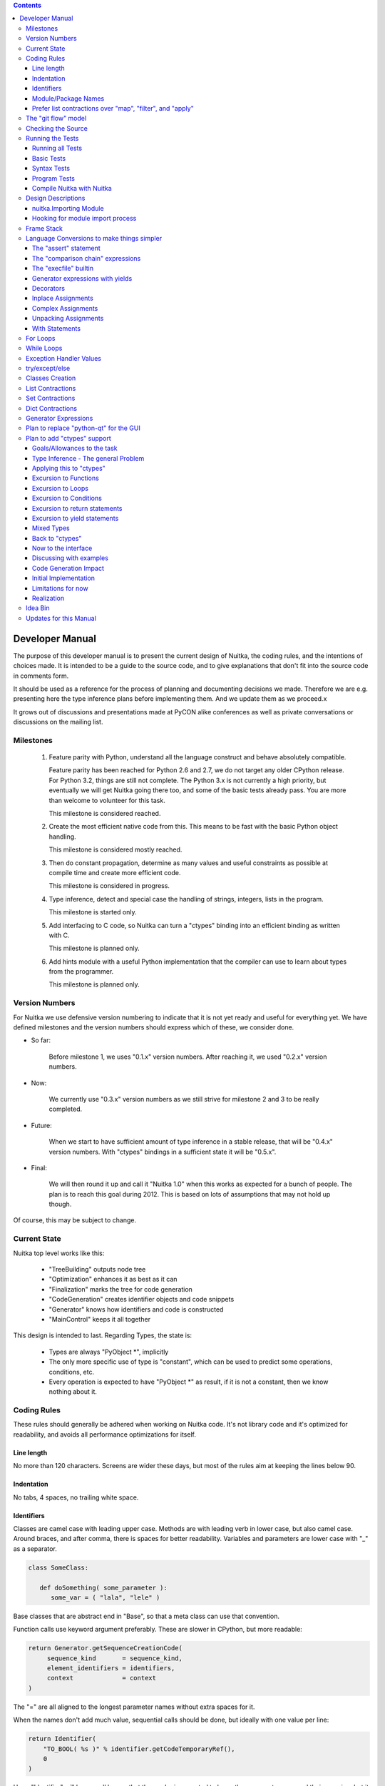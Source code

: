 
.. contents::

.. raw:: pdf

   PageBreak

Developer Manual
~~~~~~~~~~~~~~~~

The purpose of this developer manual is to present the current design of Nuitka, the
coding rules, and the intentions of choices made. It is intended to be a guide to the
source code, and to give explanations that don't fit into the source code in comments
form.

It should be used as a reference for the process of planning and documenting decisions we
made. Therefore we are e.g. presenting here the type inference plans before implementing
them. And we update them as we proceed.x

It grows out of discussions and presentations made at PyCON alike conferences as well as
private conversations or discussions on the mailing list.


Milestones
==========

   1. Feature parity with Python, understand all the language construct and behave
      absolutely compatible.

      Feature parity has been reached for Python 2.6 and 2.7, we do not target any older
      CPython release. For Python 3.2, things are still not complete. The Python 3.x is
      not currently a high priority, but eventually we will get Nuitka going there too,
      and some of the basic tests already pass. You are more than welcome to volunteer for
      this task.

      This milestone is considered reached.

   2. Create the most efficient native code from this. This means to be fast with the
      basic Python object handling.

      This milestone is considered mostly reached.

   3. Then do constant propagation, determine as many values and useful constraints as
      possible at compile time and create more efficient code.

      This milestone is considered in progress.

   4. Type inference, detect and special case the handling of strings, integers, lists in
      the program.

      This milestone is started only.

   5. Add interfacing to C code, so Nuitka can turn a "ctypes" binding into an efficient
      binding as written with C.

      This milestone is planned only.

   6. Add hints module with a useful Python implementation that the compiler can use to
      learn about types from the programmer.

      This milestone is planned only.


Version Numbers
===============

For Nuitka we use defensive version numbering to indicate that it is not yet ready and
useful for everything yet. We have defined milestones and the version numbers should
express which of these, we consider done.

- So far:

   Before milestone 1, we uses "0.1.x" version numbers. After reaching it, we used "0.2.x"
   version numbers.

- Now:

   We currently use "0.3.x" version numbers as we still strive for milestone 2 and 3 to be
   really completed.

- Future:

   When we start to have sufficient amount of type inference in a stable release, that
   will be "0.4.x" version numbers. With "ctypes" bindings in a sufficient state it will
   be "0.5.x".

- Final:

   We will then round it up and call it "Nuitka 1.0" when this works as expected for a
   bunch of people. The plan is to reach this goal during 2012. This is based on lots
   of assumptions that may not hold up though.

Of course, this may be subject to change.


Current State
=============

Nuitka top level works like this:

   - "TreeBuilding" outputs node tree
   - "Optimization" enhances it as best as it can
   - "Finalization" marks the tree for code generation
   - "CodeGeneration" creates identifier objects and code snippets
   - "Generator" knows how identifiers and code is constructed
   - "MainControl" keeps it all together

This design is intended to last. Regarding Types, the state is:

   - Types are always "PyObject \*", implicitly
   - The only more specific use of type is "constant", which can be used to predict some
     operations, conditions, etc.
   - Every operation is expected to have "PyObject \*" as result, if it is not a constant,
     then we know nothing about it.


Coding Rules
============

These rules should generally be adhered when working on Nuitka code. It's not library code
and it's optimized for readability, and avoids all performance optimizations for itself.


Line length
-----------

No more than 120 characters. Screens are wider these days, but most of the rules aim at
keeping the lines below 90.


Indentation
-----------

No tabs, 4 spaces, no trailing white space.


Identifiers
-----------

Classes are camel case with leading upper case. Methods are with leading verb in lower
case, but also camel case. Around braces, and after comma, there is spaces for better
readability. Variables and parameters are lower case with "_" as a separator.

.. code-block:: python

   class SomeClass:

      def doSomething( some_parameter ):
         some_var = ( "lala", "lele" )

Base classes that are abstract end in "Base", so that a meta class can use that
convention.

Function calls use keyword argument preferably. These are slower in CPython, but more
readable:

.. code-block:: python

   return Generator.getSequenceCreationCode(
        sequence_kind       = sequence_kind,
        element_identifiers = identifiers,
        context             = context
   )

The "=" are all aligned to the longest parameter names without extra spaces for it.

When the names don't add much value, sequential calls should be done, but ideally with one
value per line:

.. code-block:: python

    return Identifier(
        "TO_BOOL( %s )" % identifier.getCodeTemporaryRef(),
        0
    )

Here, "Identifier" will be so well known that the reader is expected to know the argument
names and their meaning, but it would be still better to add them.

Contractions should span across multiple lines for increased readability:

.. code-block:: python

   result = [
       "PyObject *decorator_%d" % ( d + 1 )
       for d in
       range( decorator_count )
   ]


Module/Package Names
--------------------

Normal modules are named in camel case with leading upper case, because their of role as
singleton classes. The difference between a module and a class is small enough and in the
source code they are also used similarly.

For the packages, no real code is allowed in them and they must be lower case, like
e.g. "nuitka" or "codegen". This is to distinguish them from the modules.

Packages shall only be used to group packages. In "nuitka.codegen" the code generation
packages are located, while the main interface is "nuitka.codegen.CodeGeneration" and may
then use most of the entries as local imports.

The use of a global package "nuitka", originally introduced by Nicolas, makes the
packaging of Nuitka with "distutils" etc. easier and lowers the requirements on changes to
the "sys.path" if necessary.

.. note::

   There are not yet enough packages inside Nuitka, feel free to propose changes as you
   see fit.

Names of modules should be plurals if they contain classes. Example is "Nodes" contains
"Node" classes.


Prefer list contractions over "map", "filter", and "apply"
----------------------------------------------------------

Using "map" and friends is considered worth a warning by "PyLint" e.g. "Used builtin
function 'map'". We should use list comprehensions instead, because they are more
readable.

List contractions are a generalization for all of them. We love readable and with Nuitka
as a compiler will there won't be any performance difference at all.

I can imagine that there are cases where list comprehensions are faster because you can
avoid to make a function call. And there may be cases, where map is faster, if a function
must be called. These calls can be very expensive, and if you introduce a function, just
for "map", then it might be slower.

But of course, Nuitka is the project to free us from what is faster and to allow us to use
what is more readable, so whatever is faster, we don't care. We make all options equally
fast and let people choose.

For Nuitka the choice is list contractions as these are more easily changed and readable.

Look at this code examples from Python:

.. code-block:: python

   class A:
       def getX( self ):
           return 1
       x = property( getX )

   class B( A ):
      def getX( self ):
         return 2


   A().x == 1 # True
   B().x == 1 # True (!)

This pretty much is what makes properties bad. One would hope B().x to be "2", but instead
it's not changed. Because of the way properties take the functions and not members,
because they are not part of the class, they cannot be overloaded without re-declaring
them.

Overloading is then not at all obvious anymore. Now imagine having a setter and only
overloading the getter. How to you easily update the property?

So, that's not likable about them. And then we are also for clarity in these internal APIs
too. Properties try and hide the fact that code needs to run and may do things. So lets
not use them.

For an external API you may exactly want to hide things, but internally that has no use,
and in Nuitka, every API is internal API. One exception may be the "hints" module, which
will gladly use such tricks for easier write syntax.


The "git flow" model
====================

* The flow was used for the a couple of releases and subsequent hotfixes.

  A few feature branches were used so far. It allows for quick delivery of fixes to both
  the stable and the development version, supported by a git plugin, that can be installed
  via "apt-get install git-flow" on latest Debian Testing at least.

* Stable (master branch)

  The stable version, is expected to pass all the tests at all times and is fully
  supported. As soon as bugs are discovered, they are fixed as hotfixes, and then merged
  to develop by the "git flow" automatically.

* Development (develop branch)

  The future release, supposedly in almost ready for release state at nearly all times,
  but this is as strict. It is not officially supported, and may have problems and at
  times inconsistencies.

* Feature Branches

  On these long lived developments that extend for multiple release cycles or contain
  changes that break Nuitka temporarily. They need not be functional at all.

  Current Feature branches:

  - "feature/minimize_CPython26_tests_diff": Maximizing compatibility, we minimize the
    differences to baseline CPython2.6 tests. Currently stuck at "test_inspect.py" and
    recently fallen behind, to be continued once Kay is free from preparatory works for
    "feature/ctypes_annotation" branch work.

  - "feature/ctypes_annotation": Achieve the inlining of ctypes calls, so they become
    executed at no speed penalty compared to direct calls via extension modules. This
    being fully CPython compatible and pure Python, is considered the "Nuitka" way of
    creating extension modules that provide bindings.


Checking the Source
===================

The checking for errors is currently done with "PyLint". In the future, Nuitka will gain
the ability to present its findings in a similar way, but this is not a priority, and not
there yet.

So, we currently use "PyLint" with options defined in a script.

.. code-block:: sh

   ./misc/check-with-pylint --hide-todos

Ideally the above command gives no warnings. This has not yet been reached. The existing
warnings serve as a kind of "TODO" items. We are not white listing them, because they
indicate a problem that should be solved.

If you submit a patch, it would be good if you checked that it doesn't introduce new
warnings, but that is not strictly required. it will happen before release, and that is
considered enough. You probably are already aware of the beneficial effects.


Running the Tests
=================

This section describes how to run Nuitka tests.

Running all Tests
-----------------

The top level access to the tests is as simple as this:

.. code-block:: shell

   ./misc/check-release

For fine grained control, it has the following options::

  -h, --help            show this help message and exit
  --skip-basic-tests    The basic tests, execute these to check if Nuitka is
                        healthy. Default is True.
  --skip-syntax-tests   The syntax tests, execute these to check if Nuitka
                        handles Syntax errors fine. Default is True.
  --skip-program-tests  The programs tests, execute these to check if Nuitka
                        handles programs, e.g. import recursions, etc. fine.
                        Default is True.
  --skip-reflection-test
                        The reflection test compiles Nuitka with Nuitka, and
                        then Nuitka with the compile Nuitka and compares the
                        outputs. Default is True.
  --skip-cpython26      The standard CPython2.6 test suite. Execute this for
                        all corner cases to be covered. With Python 2.7 this
                        covers exception behavior quite well. Default is True.
  --skip-cpython27      The standard CPython2.7 test suite. Execute this for
                        all corner cases to be covered. With Python 2.6 these
                        are not run. Default is True.


You will only run the CPython 2.6 test suite, if you have the submodules of the Nuitka git
repository checked out. Otherwise, these will be skipped automatically with a warning that
they are not available.

.. note::

   The CPython 2.7 test suite is not even public yet as it should also first undergo a
   "minimize diff" activity, before doing that. I didn't take the time for that yet, but I
   intend to do it. This is of course important for set and dict contractions.

The policy is generally, that "./misc/check-release" running and passing all tests shall
be considered sufficient for a release.

Basic Tests
-----------

You can run the "basic" tests like this:

.. code-block:: shell

   ./tests/basics/run_all.py search

These tests normally give sufficient coverage to assume that a change is correct, if these
tests pass. To control the Python version used for testing, you can set the "PYTHON"
environment variable to e.g. "python3.2", or execute the "run_all.py" with the intended
version, it is portable across all supported Python versions.

Syntax Tests
------------

Then there are "syntax" tests, i.e. language constructs that need to give a syntax
error.

It sometimes happens that Nuitka must do this itself, because the "ast.parse" don't see
the problem. Using "global" on a function argument is an example of this. These tests make
sure that the errors of Nuitka and CPython are totally the same for this:

.. code-block:: shell

   ./tests/syntax/run_all.py search

Program Tests
-------------

Then there are small programs tests, that exercise all kinds of import tricks and problems
with inter-module behavior. These can be run like this:

.. code-block:: shell

   ./tests/programs/run_all.py search

Compile Nuitka with Nuitka
--------------------------

And there is the "compile itself" or "reflected" test. This test makes Nuitka compile
itself and compare the resulting C++, which helps to find indeterminism. The test compiles
every module of Nuitka into an extension module and all of Nuitka into a single binary.

That test case also gives good coverage of the "import" mechanisms, because Nuitka uses a
lot of packages.

.. code-block:: shell

   ./tests/reflected/compile_itself.py


Design Descriptions
===================

These should be a lot more and contain graphics from presentations given. It will be
filled in, but not now.

nuitka.Importing Module
-----------------------

* From the module documentation

   The actual import of a module may already execute code that changes things. Imagine a
   module that does "os.system()", it will be done. People often connect to databases,
   and these kind of things, at import time. Not a good style, but it's being done.

   Therefore CPython exhibits the interfaces in an "imp" module in standard library,
   which one can use those to know ahead of time, what file import would load. For us
   unfortunately there is nothing in CPython that is easily accessible and gives us this
   functionality for packages and search paths exactly like CPython does, so we implement
   here a multi step search process that is compatible.

   This approach is much safer of course and there is no loss. To determine if it's from
   the standard library, one can abuse the attribute "__file__" of the "os" module like
   it's done in "isStandardLibraryPath" of this module.

* Role

  This module serves the recursion into modules and analysis if a module is a known
  one. It will give warnings for modules attempted to be located, but not found. These
  warnings are controlled by a while list inside the module.


Hooking for module import process
---------------------------------

Currently, in created code, for every "import" variable a normal "__import__()" call is
executed. The "ExeModuleUnfreezer.cpp" (located in "nuitka/build/static_src") provides the
implementation of a "sys.meta_path" hook.

This one allows us to have the Nuitka provided module imported even when imported by
non-compiled code. Kay learned this at PyCON DE conference, from a presentation by the
implementer of that PEP, and it's very useful, as it increased compatibility over the
previous approach of special casing imports to check if it's the included module.

.. note::

   Of course it would make sense to compile time detect which module it is that is being
   imported and then to make it directly. At this time, we don't have this inter-module
   optimization yet, it should be easy to add.


Frame Stack
===========

In Python, every function, class, and module has a frame. It creates created when the
scope it entered, and there is a stack of these at run time, which becomes visible in
tracebacks in case of exceptions.

The choice of Nuitka is to make this non-static elements of the node tree, that are as
such subject to optimization. In cases, where they are not needed, they may be removed.


Consider the following code.

.. code-block:: python

   def f():
       if someNotRaisingCall():
           return somePotentiallyRaisingCall()
       else:
           return None

In this example, the frame is not needed for all the code, because the condition checked
wouldn't possibly raise at all. The idea is the make the frame guard explicit and then to
move it downwards in the tree, whenever possible.

So we start out with code like this one:

.. code-block:: python

   def f():
       with frame_guard( "f" ):
           if someNotRaisingCall():
               return somePotentiallyRaisingCall()
           else:
               return None

This is to be optimized into:

.. code-block:: python

   def f():
       if someNotRaisingCall():
           with frame_guard( "f" ):
               return somePotentiallyRaisingCall()
       else:
           return None


Notice how the frame guard taking is limited and may be avoided, or in best cases, it
might be removed completely. Also this will play a role when inling function, it will not
be lost or need any extra care.


Language Conversions to make things simpler
===========================================

There are some cases, where the Python language has things that can in fact be expressed
in a simpler or more general way, and where we choose to do that at either tree building
or optimization time.


The "assert" statement
----------------------

Handling is:

.. code-block:: python

   assert value, raise_arg
   # Absolutely the same as:
   if not value:
       raise AssertionError, raise_arg

.. code-block:: python

   assert value
   # Absolutely the same as:
   if not value:
       raise AssertionError


This makes assertions the same as a branch guarded exception, what it really is, and
removes the need for any special code or optimizations to concern with it.

This transformation is performed at tree building already.


The "comparison chain" expressions
----------------------------------

.. code-block:: python

   a < b > c < d
   # With "temp variables" and "assignment expressions", absolutely the same as:
   a < ( tmp_b = b ) and tmp_b > ( tmp_c = c) and ( tmp_c < d )

This transformation is performed at tree building already. The assignment expressions are
not standard Python, but a useful addition that enables this transformation and to express
the short circuit nature of comparison chains.


The "execfile" builtin
----------------------

Handling is:

.. code-block:: python

   execfile( filename )
   # Basically the same as:
   exec( compile( open( filename ).read() ), filename, "exec" )

.. note::

   This allows optimizations to discover the file opening nature easily and apply file
   embedding or whatever we will have there one day.

This transformation is performed when the "execfile" builtin is detected as such during
optimization.


Generator expressions with yields
---------------------------------

These are converted at tree building time into a generator function body that yields the
iterator given, which is the put into a for loop to iterate, created a lambda function of
and then called with the first iterator.

That eliminates the generator expression for this case. It's a bizarre construct and with
this trick needs no special code generation.


Decorators
----------

When one learns about decorators, you see that:

.. code-block:: python

   @decorator
   def function():
      pass
   # Is basically the same as:
   def function():
      pass
   function = decorator( function )

The only difference is the assignment to function. In the "@decorator" case, if the
decorator fails with an exception, the name "function" is not assigned. Internally in
Nuitka this assignment is therefore from a "function body expression" and only the last
decorator returned value is assigned to the function name.

This removes the need for code generation to support decorators. And it should make the
two variants optimize equally well.


Inplace Assignments
-------------------

Inplace assignments are re-formulated to an expression using temporary variables.

These are not as much a reformulation of "+=" to "+", but instead one which makes it
explicit that the assign target may change its value.

.. code-block:: python

   a += b

.. code-block:: python

   _tmp = a.__iadd__( b )

   if a is not _tmp:
       a = _tmp

Using "__iadd__" here to express that not the "+", but the in-place variant "iadd" is used
instead. The "is" check may be optimized away depending on type and value knowledge later
on.


Complex Assignments
-------------------

Complex assignments are defined as those with multiple targets to assign from a single
source and are re-formulated to such using a temporary variable and multiple simple
assignments instead.

.. code-block:: python

   a = b = c

.. code-block:: python

   _tmp = c
   b = _tmp
   a = _tmp
   del _tmp


This is possible, because in Python, if one assignment fails, it can just be interrupted,
so in fact, they are sequential, and all that is required is to not calculate "c" twice,
which the temporary variable expresses.


Unpacking Assignments
---------------------

Unpacking assignments are re-formulated to use temporary variables as well.

.. code-block:: python

   a, b.attr, c[ind] = d = e, f, g = h()

Becomes this:

.. code-block:: python

   _tmp = h()

   _iter1 = iter( _tmp )
   _tmp1 = unpack( _iter1, 3 )
   _tmp2 = unpack( _iter1, 3 )
   _tmp3 = unpack( _iter1, 3 )
   unpack_check( _iter1 )
   a = _tmp1
   b.attr = _tmp2
   c[ind] = _tmp3
   d = _tmp
   _iter2 = iter( _tmp )
   _tmp4 = unpack( _iter2, 3 )
   _tmp5 = unpack( _iter2, 3 )
   _tmp6 = unpack( _iter2, 3 )
   unpack_check( _iter1 )
   e = _tmp4
   f = _tmp5
   g = _tmp6

That way, the unpacking is decomposed into multiple simple assignments. It will be the
job of optimizations to try and remove unnecessary unpacking, in case e.g. the source is
a known tuple or list creation.

.. note::

   The "unpack" is a special node which is a form of "next" that will raise a "ValueError"
   when it cannot get the next value, rather than a "StopIteration". The message text
   contains the number of values to unpack, therefore the integer argument.

.. note::

   The "unpack_check" is a special node that raises a "ValueError" exception if the
   iterator is not finished, i.e. there are more values to unpack.

With Statements
---------------

The "with" statements are re-formulated to use temporary variables as well. The taking and
calling of "__enter__" and "__exit__" with arguments, is presented with standard
operations instead. The promise to call "__exit__" is fulfilled by "try/except" clause
instead.

.. code-block:: python

    with some_context as x:
        something( x )

.. code-block:: python

    tmp_source = some_context

    # Actually it needs to be "special lookup" for Python2.7, so attribute lookup won't
    # be exactly it there.
    tmp_exit = tmp_source.__exit__

    # This one must be held for the whole with statement, it may be assigned or not, in
    # our example it is. If an exception occurs when calling "__enter__", the "__exit__"
    # should not be called.
    tmp_enter_result = tmp_source.__enter__()

    try:
        # Now the assignment is to be done, if there is any name for the manager given,
        # this may become multiple assignment statements and even unpacking ones.
        x = tmp_enter_result

        # Then the code of the "with" block.
        something( x )
    except Exception:

        # Note: This part of the code must not set line numbers, which we indicate with
        # special source code references, which we call "internal". Otherwise the line
        # of the frame would get corrupted.

        if not tmp_exit( *sys.exc_info() ):
            raise
    else:
        # Call the exit if no exception occurred with all arguments as "None".
        tmp_exit( None, None, None )

.. note::

   We don't refer really to "sys.exc_info()" at all, instead, we have references to the
   current exception type, value and trace, taken directory from the C++ exception
   object.

   If we had the ability to optimize "sys.exc_info()" to do that, we could use the same
   transformation, but right now we don't have it.

For Loops
=========

The for loops should use normal assignments and handle the iterator that is implicit in
the code explicitely.

.. code-block:: python

    for x,y in iterable:
        if something( x ):
            break
    else:
        otherwise()

This is roughly equivalent to the following code:

.. code-block:: python

    _iter = iter( iterable )
    _no_break_indicator = False

    while True:
        try:
            _tmp_value = next( _iter )
        except StopIteration:
            # Set the indicator that the else branch may be executed.
            _no_break_indicator = True

            # Optimization should be able to tell that the else branch is run only once.
            break

         # Normal assignment re-formulation applies to this assignment of course.
         x, y = _tmp_value
         del _tmp_value

         if something( x ):
             break

    if _no_break_indicator:
        otherwise()

.. note::

   The "_iter" temporary variable is of course in a temp block and the "x, y" assignment
   is the normal is of course re-formulation of an assignment that cannot fail.

   The "try/exception" is detected to allow to use a variant of "next" that throws no C++
   exception, but instead to use "ITERATOR_NEXT" and which returns NULL in that case, so
   that the code doesn't really have any Python level exception handling going on.

While Loops
===========

Loops in Nuitka have no condition attached anymore, so while loops are re-formulated like this:

.. code-block:: python

    while condition:
        something()

.. code-block:: python

    while True:
        if not condition:
            break

        something()


This is to totally remove the specialization of loops, with the condition moved to the
loop body in a conditional statement, which contains a break statement.

That makes it clear, that only break statements exit the loop, and allow for optimization
to remove always true loop conditions, without concerning code generation about it, and to
detect such a situation, consider e.g. endless loops.

.. note::

   Loop analysis can therefore work on a reduced problem (which breaks are executed under
   which conditions) and be very general, but it cannot take advantage of the knowledge
   encoded directly anymore. The fact that the loop body may not be entered at all, if the
   condition is not met, is something harder to discover.

Exception Handler Values
========================

Exception handlers in Python may assign the caught exception value to a variable in the
handler definition.

.. code-block:: python

    try:
        something()
    except Exception as e:
        handle_it()

That is equivalent to the following:

.. code-block:: python

    try:
        something()
    except Exception:
        e = sys.exc_info()[1]
        handle_it()

Of course, the value of the current exception, use special references for assignments,
that access the C++ and don't go via "sys.exc_info" at all, these are called
"CaughtExceptionValueRef".

try/except/else
===============

Much like "else" branches of loops, an indicator variable is used to indicate the entry
into any of the exception handlers.

Therefore, the "else" becomes a real conditional statement in the node tree, checking the
indicator variable and guarding the execution of the "else" branch.xs

Classes Creation
================

Classes have a body that only serves to build the class dictionary and is a normal
function otherwise. This is expressed with the following re-formulation:

.. code-block:: python

   class SomeClass(SomeBase,AnotherBase)
       some_member = 3

.. code-block:: python

   def _makeSomeClass:
       some_member = 3

       return locals()

       # force locals to be a writable dictionary, will be optimized away, but that
       # property will stick.
       exec ""

   SomeClass = make_class( "SomeClass", (SomeBase, AnotherBase), _makeSomeClass() )

That would roughly be the same, except that "_makeSomeClass" is be _not_ visible to its
child functions when it comes to closure taking, which we cannot expression in Python
language at all.

List Contractions
=================

TODO.

Set Contractions
=================

TODO.

Dict Contractions
=================

TODO.

Generator Expressions
=====================

There are re-formulated as functions.

Generally they are turned into calls of function bodies with (potentially nested) for
loops.

.. code-block:: python

    gen = ( x*2 for x in range(8) if cond() )

.. code-block:: python

    def _gen_helper( __iterator ):
       for x in __iterator:
          if cond():
              yield x*2

    gen = _gen_helper( range(8 ) )


Plan to replace "python-qt" for the GUI
=======================================

Porting the tree inspector available with "--dump-gui" to "wxWindows" is very much welcome
as the "python-qt4" bindings are severely under documented.


Plan to add "ctypes" support
============================

Add interfacing to C code, so Nuitka can turn a "ctypes" binding into an efficient binding
as if it were written manually with Python C-API or better.


Goals/Allowances to the task
----------------------------

1. Goal: Must not use any pre-existing C/C++ language file headers, only generate
   declarations in generated C++ code ourselves. We would rather write a C header to
   "ctypes" declarations convert if it needs to be, but not mix and use declarations from
   existing header code.
2. Allowance: May use "ctypes" module at compile time to ask things about "ctypes" and its
   types.
3. Goal: Should make use of "ctypes", to e.g. not hard code what "ctypes.c_int()" gives on
   the current platform, unless there is a specific benefit.
4. Allowance: Not all "ctypes" usages must be supported immediately.
5. Goal: Try and be as general as possible. For the compiler, "ctypes" support should be
   hidden behind a generic interface of some sort. Supporting "math" module should be the
   same thing.


Type Inference - The general Problem
------------------------------------

Part of the goal is to forward value knowledge. When you have "a = b", that means that a
and b now "alias". And if you know the value of "b" you can assume to know the value of
"a". This is called "Aliasing".

When that value is a compile time constant, we will want to push it forward, because
storing such a constant under a variable name has a cost and loading it back from the
variable as well. So, you want to be able collapse such code:

.. code-block:: python

   a = 3
   b = 7
   c = a / b

to:

.. code-block:: python

   c = 3 / 7

and that obviously to:

.. code-block:: python

   c = 0

This may be called "(Constant) Value Propagation". But we are aiming for even more. In
order to fully benefit from type knowledge, the new type system must be able to be fully
friends with existing builtin types.  The behavior of a type "long", "str", etc. ought to
be implemented as far as possible with the builtin "long", "str" as well.

.. note::

   This "use the real thing" concept extends beyond builtin types, "ctypes.c_int()" should
   also be used, but we must be aware of platform dependencies. The maximum size of
   "ctypes.c_int" values would be an example of that. Of course that may not be possible
   for everything.

   This approach has well proven itself with builtin functions already, where we use real
   builtins where possible to make computations. We have the problem though that builtins may
   have problems to execute everything with reasonable compile time cost.


Consider the following code.

.. code-block:: python

   len( "a" * 1000000000000 )

To predict this code, calculating it at compile time using constant operations, while
feasible, puts an unacceptable burden on the compilation.

Esp. we wouldn't want to produce such a huge constant and stream it, the C++ code would
become too huge. So, we need to stop the "\*" operator from being used at compile time and
live with reduced knowledge, already here:

.. code-block:: python

   "a" * 10000000000000

Instead, we would probably say that for this expression:

   - The result is a "str" or "PyStringObject".
   - We know its length exactly, it's "10000000000000".
   - Can predict every of its elements when subscripted, sliced, etc., if need be, with a
     function we may create.

Similar is true for this nice thing:

.. code-block:: python

   range( 10000000000000 )

So it's a rather general problem, this time we know:

   - The result is a "list" or "PyListObject"
   - We know its length exactly, "10000000000000"
   - Can predict every of its elements when index, sliced, etc., if need be, with a
     function.

Again, we wouldn't want to create the list. Therefore Nuitka currently won't calculate
lists constants with more than 256 elements from "range", which is an arbitrary choice
which is not consistently enforced.

.. note::

   We could know, from use of the "range" result maybe, that we ought to prefer a
   "xrange", but that's not as much useful except maybe at code generation time. But we
   would rather benefit from knowing we need not have any such object at all to satisfy
   e.g. loop conditions.

.. note::

   In our builtin code, we have specialized "range()" to check for the result size in a
   prediction. This ought to be generalized and take the computation cost and result size
   into account.

Now lets look at a use:

.. code-block:: python

   for x in range( 10000000000000 ):
       doSomething()

Looking at this example, one way to look at it, would be to turn "range" into "xrange",
note that "x" is unused. But what is better, is to notice that "range()" generated value
is not really used, but only the length of the expression matters. And even if "x" were
used, only the ability to predict the value from a function would be interesting, so we
would use that computation function instead.

Predict from a function could mean to have Python code to do it, as well as C++ code to do
it. Then code for the loop can be generated without any CPython usage at all.

.. note::

   Of course, it would only make sense where such calculations are "O(1)" complexity,
   i.e. do not require recursion like "n!" does.

The other thing is that CPython appears to at run time take length hints from objects for
some operations, and there it would help too, to track length of objects, and provide it,
to outside code.

Back to the original example:

.. code-block:: python

   len( "a" * 1000000000000 )

The theme here, is that when we can't compute all intermediate expressions, and we sure
can't do it in the general case. But we can still, predict some of properties of an
expression result, more or less.

Here we have "len" to look at an argument that we know the size of. Great. We need to ask
if there are any side effects, and if there are, we need to maintain them of course, but
generally this appears feasible, and is already being done by existing optimizations if an
operation generates an exception.


Applying this to "ctypes"
-------------------------

The not so specific problem to be solved to understand "ctypes" declarations is maybe as
follows:

.. code-block:: python

   import ctypes

This leads to Nuitka tree an assignment from a "import module expression" to the variable
"ctypes". It can be predicted by default to be a module object, and even better, it can be
known as "ctypes" from standard library with more or less certainty. See the section about
"Importing".

So that part is "easy", and it's what will happen. During optimization, when the module
import expression is examined, it should say:

   - "ctypes" is a module
   - "ctypes" is from standard library (if it is, may not be true)
   - "ctypes" has a "ModuleFriend" that knows things about it attributes, that should be
     asked.

The later is the generic interface, and the optimization should connect the two, of course
via package and module full names. It will need a "ModuleFriendRegistry", from which it
can be pulled. It would be nice if we can avoid "ctypes" to be loaded into Nuitka unless
necessary, so these need to be more like a plug-in, loaded only if necessary.

Coming back to the original expression, it also contains an assignment expression, because
it is more like this:

.. code-block:: python

   ctypes = __import__( "ctypes" )

The assigned to object, simply gets the type inferred propagated, and the question is now,
if the propagation should be done as soon as possible and to what, or later.

For variables, we don't currently track at all any more than there usages read/write and
that is it. The problem with tracking it, is that such information may continuously become
invalid at many instances, and it can be hard to notice mistakes due to it. But if do not
have it correct, how to we detect this:

.. code-block:: python

   ctypes.c_int()

How do we tell that "ctypes" is at that point a variable of module object or even the
ctypes module, and that we know what it's "c_int" attribute is, and what it's call result
is.

We should therefore, forward the usage of all we know and see if we hit any "ctypes.c_int"
alike. This is more like a value forward propagation than anything else. In fact, constant
propagation should only be the special case of it.


Excursion to Functions
----------------------

In order to decide what is best, forward or backward, we consider functions. If we
propagate forward, how to handle this:

.. code-block:: python

   def my_append( a, b ):
      a.append( b )

      return a

We would notate that "a" is first a "PyObject parameter object", then something that has
an "append" attribute, when returned. The type of "a" changes after "a.append" lookup
succeeds. It might be an object, but e.g. it could have a higher probability of being a
"PyListObject".

.. note::

   If classes in the program have an "append" attribute, it should play a role too, there
   needs to be a way to plug-in to this decisions.

This is a more global property of "a" value, and true even before the append succeeds, but
not as much maybe, so it would make sense to apply that information after an analysis of
all the node. This may be "Finalization" work.

.. code-block:: python

   b = my_append( [], 3 )

   assert b == [3] # Can be known now

Goal: The structure we use should make it easy to visit "my_append" and then have
something that easily allows to plug in the given values and know things. We need to be
able to tell, if evaluating "my_append" makes sense with given parameters or not.

We should e.g. be able to make "my_append" tell, one or more of these:

   - Returns the first parameter value (unless it raises an exception)
   - The return value has the same type as "a" (unless it raises an exception)

It would be nice, if "my_append" had information, we could instantiate with "list" and
"int" from the parameters, and then e.g. know what it does in that case.

Doing it "forward" appears to be best suited for functions and therefore long term. We
will try it that way.


Excursion to Loops
------------------

.. code-block:: python

   a = 1

   for i in range( 10 ):
       b = a + 1
       a = b

   print a

The handling of loops (both "for" and "while") has its own problem. The loop start and may
have an assumption that "a" is constant, but that is only true for the first
iteration. So, we can't pass knowledge from outside loop directly into the for loop body.

We will do a first pass, where we need to collect invalidations of all of the outside
knowledge. The assignment to "a" should make it an alternative with what we knew about
"b". And we can't really assume to know anything about a to e.g. predict "b" due to
that. That first pass needs to scan for assignments, and treat them as invalidations.


Excursion to Conditions
-----------------------

.. code-block:: python

   if cond:
      x = 1
   else:
      x = 2

   b = x < 3

The above code contains a condition, and these have the problem, that when exiting the
conditional block, it must be clear to the outside, that things changed inside the block
may not necessarily apply. Even worse, one of 2 things might be true. In one branch, the
variable "x" is constant, in the other too, but it's a different value.

So for constants, we need to have the constraint collection know when it enters a
conditional branch, and when it does, it must take special precautions, to preserve the
existing state. When exiting all the branches, these branches must be merged, with new
information.

In the above case:

   - The "yes" branch knows variable "x" is an "int" of constant value "1"
   - The "no" branch knows variable "x" is an "int" of constant value "2"

That should be collapsed to:

   - The variable "x" is an integer of value in "(1,2)"

When should allow to precompute the value of this:

.. code-block:: python

   b = x < 3

The comparison operator can work on the function that provides all values in see if the
result is always the same. Because if it is, and it is, then it can tell:

    - The variable "b" is a boolean of constant value "True".

For conditional statements optimization, the following is note-worthy:

   - The value of the condition is known to pass truth check or not inside either branch.

     We may want to take advantage of it. Consider e.g.

     .. code-block:: python

         if type( a ) is list:
             a = a.append( x )
         else:
             a += ( x, )

     In this case, the knowledge that "a" is a list, could be used to generate better code
     and with definite knowledge that "a" is of type list. These is a lot more to do, until we understand "type checks" though.

   - If 2 branches exist, or one makes a difference.

       If both branches exist, both should fork existing state and continue it, and
       afterwards merge those 2 and replace the state before the statement.

       If only one branch exist, that one should fork existing state and continue it, but
       afterwards, it needs to be merged back to the state before the statement.


Excursion to return statements
------------------------------

The return statement (like "break", "continue", "raise") is abortative to control flow. It
becomes the last statement of inspected block. With a conditional statement branch, in
case one branch has a return statement and the other not, the merging of the constraint
collection must consider it by not taking any knowledge from such branch at all.

If all branches of a conditional statement return, that is discovered, and leads to
removing statements after it as dead code.

.. note::

   The removal of statements following abortative statements is implemented, and so is the
   discovery of abortative conditional statements. It's not yet done for loops, temp
   blocks, etc. though.


Excursion to yield statements
-----------------------------

The yield statement can be treated like a normal function call, and as such invalidates
some known constraints.


Mixed Types
-----------

Consider the following inside a function or module:

.. code-block:: python

   if cond is not None:
      a = [ x for x in something() if cond(x) ]
   else:
      a = ()

A programmer will often not make a difference between "list" and "tuple". In fact, using a
tuple is a good way to express that something won't be changed later, as these are mutable.

.. note::

   Better programming style, would be to use this:

   .. code-block:: python

      if cond is not None:
         a = tuple( x for x in something() if cond(x) )
      else:
         a = ()

   People don't do it, because they dislike the performance hit encountered by the
   generator expression being used to initialize the tuple. But it would be more
   consistent, and so Nuitka is using it, and of course one day Nuitka ought to be able to
   make no difference in performance for it.

To Nuitka though this means, that if "cond" is not predictable, after the conditional
statement we may either have a "tuple" or a "list". In order to represent that without
resorting to "I know nothing about it", we need a kind of "min/max" operating mechanism
that is capable of say what is common with multiple alternative values.


Back to "ctypes"
----------------

.. code-block:: python

   v = ctypes.c_int()

Coming back to this example, we needed to propagate "ctypes", then we can propagate
"something" from "ctypes.int" and then known what this gives with a call and no arguments,
so the walk of the nodes, and diverse operations should be addressed by a module friend.

In case a module friend doesn't know what to do, it needs to say so by default. This
should be enforced by a base class and give a warning or note.


Now to the interface
--------------------

The following is the intended interface

- Base class "ValueFriendBase" according to rules.

  The base class offers methods that allow to check if certain operations are supported or
  not. These can always return "True" (yes), "False" (no), and "None" (cannot decide). In
  the case of the later, optimizations may not be able do much about it. Lets call these
  values "tristate".

  Part of the interface is a method "computeNode" which gives the node the chance to
  return another node instead, which may also be an exception.

  The "computeNode" may be able to produce exceptions or constants even for
  non-constant inputs depending on the operation being performed. For every expression
  it will be executed.

  In this sense, attribute lookup is also a computation, as its value might be computed as
  well. Most often an attribute lookup will produce a new value, which is not assigned,
  but e.g. called. In this case, the call value friend may be able to query its called
  expression for the attribute call prediction.

- Name for module "ValueFriends" according to rules.

  These should live in a package of some sort and be split up into groups later on, but
  for the start it's probably easier to keep them all in one file.

- Class for module import expression "ValueFriendImportModule".

  This one just knows that something is imported and not how or what it is assigned to, it
  will be able in a recursive compile, to provide the module as an assignment source, or
  the module variables or submodules as an attribute source.

- Class for module value friend "ValueFriendModule".

  The concrete module, e.g. "ctypes" or "math" from standard library.

- Base class for module and module friend "ValueFriendModuleBase".

  This is intended to provide something to overload, which e.g. can handle "math" in a
  better way.

- Module "ModuleFriendRegistry"

  Provides a register function with "name" and instances of "ValueFriendModuleBase" to be
  registered. Recursed to modules should integrate with that too. The registry could well
  be done with a metaclass approach.

- The module friends should each live in a module of their own.

  With a naming policy to be determined. These modules should add themselves via above
  mechanism to "ModuleFriendRegistry" and all shall be imported and register. Importing of
  e.g. "ctypes" should be delayed to when the friend is actually used. A meta class should
  aid this task.

  The delay will avoid unnecessary blot of the compiler at run time, if no such module is
  used. For "qt" and other complex stuff, this will be a must.

- A collection of "ValueFriend" instances expresses the current data flow state.

  - This collection should carry the name "ConstraintCollection"

  - Updates to the collection should be done via methods

      - "onAssigment( variable, value_friend )"
      - "onAttributeLookup( source, attribute_name )"
      - "onOutsideCode()"
      - "passedByReference( var_name )"
      - etc. (will decide the actual interface of this when implementing its use)

  - This collection is the input to walking the tree by "execute", i.e. per module body,
    per function body, per loop body, etc.

  - The walk should initially be single pass, that means it does not maintain the history.

.. note:: Warning

   With this, the order of node walking becomes vital to correctness. The evaluation
   order of the generated code is now absolutely needed.

   This may carry bug potential. We will need tests that cover this.


Discussing with examples
------------------------

The following examples:

.. code-block:: python

   # Assignment, the source decides the type of the assigned expression
   a = b

   # Operator "attribute lookup", the looked up expression decides via its "ValueFriend"
   ctypes.c_int

   # Call operator, the called expressions decides with help of arguments, which may
   # receive value friends after walking to them too.
   called_expression_of_any_complexity()

   # import gives a module any case, and the "ModuleRegistry" may say more.
   import ctypes

   # From import need not give module, "x" decides
   from x import y

   # Operations are decided by arguments, and CPython operator rules between argument
   # "ValueFriend"s.
   a + b

The walking of the tree is best done in a specialized optimization and can be used to
implement optimizations in a consistent and fast way. It walks the tree and enters
arguments of builtin function calls. After that, value friends can be queries for
arguments, and these can be used for the builtins own "computeNode" or value friend
decisions.


Code Generation Impact
----------------------

Right now, code generation assumes that everything is a Python object, and does not take
"int" or these at all, and it should remain like that for some time to come.

Instead, "ctypes" value friend will be asked give "Identifiers", like other codes do too
from calls. And these need to be able to convert themselves to objects to work with the
other things.

But Code Generation should no longer require that operations must be performed on that
level. Imagine e.g. the following calls:

.. code-block:: python

   c_call( other_c_call() )

Value return by other_c_call() of say "c_int" type, should be possible to be fed directly
into another call. That should be easy by having a "asIntC()" in the identifier classes,
which the "ctypes" Identifiers handle without conversions.

Code Generation should one day also become able to tell that all uses of a variable have
only "c_int" value, and use "int" instead of "PyObjectLocalVariable" directly, or at least
a "PyIntLocalVariable" of similar complexity as "int" after the C++ compiler performed its
inlining.

Such decisions would be prepared by finalization, which then would track the history of
values throughout a function or part of it.


Initial Implementation
----------------------

The "ValueFriendBase" interface will be added to *all* expressions nodes creation time,
a node may either do it for itself (constant reference is an obvious example) or may
delegate the task to an instantiated object of "ValueFriendBase" inheritance.

Initially most of them will only be able to give up on about anything. And it will be
little more than a tool to do lookups.

It will then be the first goal to turn the following code into better performing one:

.. code-block:: python

   a = 3
   b = 7
   c = a / b

to:

.. code-block:: python

   a = 3
   b = 7
   c = 3 / 7

The assignments to "a" and "b" might become prey to "unused" assignment analysis later on,
but that is not important yet. Also "3 / 7" could be optimized while going through it, but
there is already code that does this "OptimizeConstantOperations" easily. So that would be
a later step.

.. note::

   This part is implemented, but not active for releases.

Then second goal is to understand all of this:

.. code-block:: python

   def f():
      a = []

      print a

      for i in range(1000):
          print a

          a.append( i )

      return len( a )

.. note::

   There are many operations in this, and all of them should be properly handled, or at
   least ignored in safe way.

The first goal code gave us that the "list" has an annotation from the assignment of "[]"
and that it will be copied to "a" until the for loop in encountered. Then it must be
removed, because the "for" loop somehow says so.

The "a" may change its value, due to the unknown attribute lookup of it already, not even
the call. The for loop must be able to say "may change value" due to that, of course also
due to the call of that attribute too.

The code should therefore become equivalent to:

.. code-block:: python

   def f():
      a = []

      print []

      for i in range(1000):
          print a

          a.append( i )

      return len( a )

But no other changes must occur, especially not to the "return" statement, it must not
assume "a" to be constant "[]" but an unknown "a" instead.

With that, we would handle this code correctly and have some form constant value
propagation in place, handle loops at least correctly, and while it is not much, it is
important demonstration of the concept.

.. note::

   This part is implemented.

The third goal is to understand the following:

.. code-block:: python

   def f( cond ):
       y = 3

       if cond:
           x = 1
       else:
           x = 2

   return x < y

In this we have a branch, and we will be required to keep track of both the branches
separately, and then to merge with the original knowledge. After the conditional statement
we will know that "x" is an "int" with possible values in "(1,2)", which can be used to
predict that the return value is always "True".

The forth goal will therefore be that the "ValueFriendConstantList" knows that append
changes "a" value, but it remains a list, and that the size increases by one. It should
provide an other value friend "ValueFriendList" for "a" due to that.

In order to do that, such code must be considered:

.. code-block:: python

   a = []

   a.append( 1 )
   a.append( 2 )

   print len( a )

It will be good, if "len" still knows that "a" is a list, but not the constant list
anymore.

From here, work should be done to demonstrate the correctness of it with the basic tests
applied to discover undetected issues.

Fifth and optional goal: Extra bonus points for being able to track and predict "append"
to update the constant list in a known way. Using "list.append" that should be done and
lead to a constant result of "len" being used.

The sixth and challenging goal will be to make the code generation be impacted by the
value friends types. It should have a knowledge that "PyList_Append" does the job of
append and use "PyList_Size" for "len". The "ValueFriends" should aid the code generation
too.

Last and right now optional goal will be to make "range" have a value friend, that can
interact with iteration of the for loop, and "append" of the "list" value friend, so it
knows it's possible to iterate 5000 times, and that "a" has then after the "loop" this
size, so "len( a )" could be predicted. For during the loop, about a the range of its
length should be known to be less than 5000. That would make the code of goal 2 completely
analyzed at compile time.

Limitations for now
-------------------

- The collection of value friends will not have a history and be mutated as the processing
  goes.

  We will see, if we need any better at all. One day we might have passes with more
  expensive and history maintaining variants, that will be able to look at one variable
  and decide "value is only written, never read" and make something out of it.

- Only enough to trace "ctypes" information through the code

  We won't cover everything immediately. We need to consider re-factoring existing
  optimizations into such that happen during the pass with value information. The builtins
  have already been mentioned as a worth-while target. It would also validate the new
  design. But it should not block to reach the ability to implement "ctypes".

- Aim only for limited examples. For "ctypes" that means to compile time evaluate:

  .. code-block:: python

     print ctypes.c_int( 17 ) + ctypes.c_long( 19 )

  Later then call to "libc" or something else universally available, e.g. "strlen()" or
  "strcmp()" from full blown declarations of the callable.

- We won't have the ability to test that optimizations are actually performed, we will
  check the generated code by hand.

  With time, Kay will add XML based checks with "xpath" queries, expressed as hints, but
  that is some work that will be based on this work here. The "hints" fits into the
  "ValueFriends" concept nicely or so the hope is.

- No inter-function optimization functions yet

  It's not needed yet or so we think. Of course, once in place, it will make the "ctypes"
  annotation even more usable. Using "ctypes" objects inside functions, while creating
  them on the module level, is therefore not immediately going to work.

- No loops yet

  Loops break value propagation. For the "ctypes" use case, this won't be much of a
  difficulty. Due to the strangeness of the task, it should be tackled later on at a
  higher priority.

- Not too much.

  Try and get simple things to work now. We shall see, what kinds of constraints really
  make the most sense. Understanding "list" subscript/slice values e.g. is not strictly
  useful for much code and should not block us.

.. note::

   This new design is not the final one likely, it just needs to be better than existing
   optimizations design.

Realization
-----------

Kay will attempt to provide the framework parts that provide the interface and Christopher
will work on the "ctypes" as an example.

The work is likely to happen on a git feature branch named "ctypes_annotation". It will
likely be long lived, and Kay will move usable bits out of it for releases, and
occasional "git flow feature rebase" at agreed times.

.. note::

   After handing over the work in a usable state, Kay will focus on allowing other
   developers to push branches like these at their own discretion and with some form of
   git commit emails for better collaboration. In the mean time, "git format-patch" will
   do.


.. raw:: pdf

   PageBreak

Idea Bin
========

This an area where to drop random ideas on our minds, to later sort it out, and out it
into action, which could be code changes, plan changes, issues created, etc.

* The conditional expression needs to be handled like conditional statement for
  propagation.

  We branch conditional statements for value propagation, and we likely need to do the
  same for conditional expressions too. May apply to "or" as well, and "and", because
  there also only conditionally code is executed.

  Is there any re-formulation of conditional expressions with "and" and "or" that is
  generally true?

* Make "MAKE_CLASS" meta class selection transparent.

  Looking at the "MAKE_CLASS" helper, one of the main tasks is to select the meta class,
  which could also be done external to it, and as nodes. In that way, the optimization
  process can remove choices at compile time, and e.g. inline the effect of a meta class,
  if it is known.

  This of course makes most sense, if we have the optimizations in place that will allow
  this to actually happen.


* Accesses to list constants should be tuples constants.

  .. code-block:: python

     for x in [ 1, 2, 7 ]:
        something( x )

  Should be optimized into this:

  .. code-block:: python

     for x in ( 1, 2, 7 ):
        something( x )

  Otherwise, code generation suffers from assuming the list may be tuple and is making a
  copy before using it.

* Functions with defaults should use temp variables for them.

  .. code-block:: python

     def f( a, b=2, b=3 ):
         pass

  Should be composed by a temp variable calculated outside, and then an assignment to the
  defaults. That way, it becomes obvious that the defaults are an attribute that is
  computed outside of the function. Previously defaults were children of the builder, but
  that caused problems. Currently the defaults are wrapped outside, which has its own
  problems too.

  Lambdas have defaults too, so it's not always a statement, but has to happen inside an
  expression.

* For the defaults attribute, if all are constants that are not mutable, a constant should be used.

  Currently we have code like this:

  .. code-block:: python

      PyObject *result = Nuitka_Function_New(
        _fparse_function_1___init___of_class_1_Record_of_module___main__,
        _mparse_function_1___init___of_class_1_Record_of_module___main__,
        _python_str_plain___init__,
        _codeobj_4396e68e0f2485e4f509e7f4e3338b92,
        MAKE_TUPLE5( Py_None, _python_int_0, _python_int_0, _python_int_0, _python_int_0 ),
        _module___main__,
        Py_None
      );


  The call to MAKE_TUPLE is useless and could be optimized away. Minor space
  savings would result.

.. raw:: pdf

   PageBreak


Updates for this Manual
=======================

This document is written in REST. That is an ASCII format readable as ASCII, but used to
generate a PDF or HTML document.

You will find the current source under:
http://nuitka.net/gitweb/?p=Nuitka.git;a=blob_plain;f=Developer_Manual.txt

And the current PDF under:
http://nuitka.net/doc/Developer_Manual.pdf

